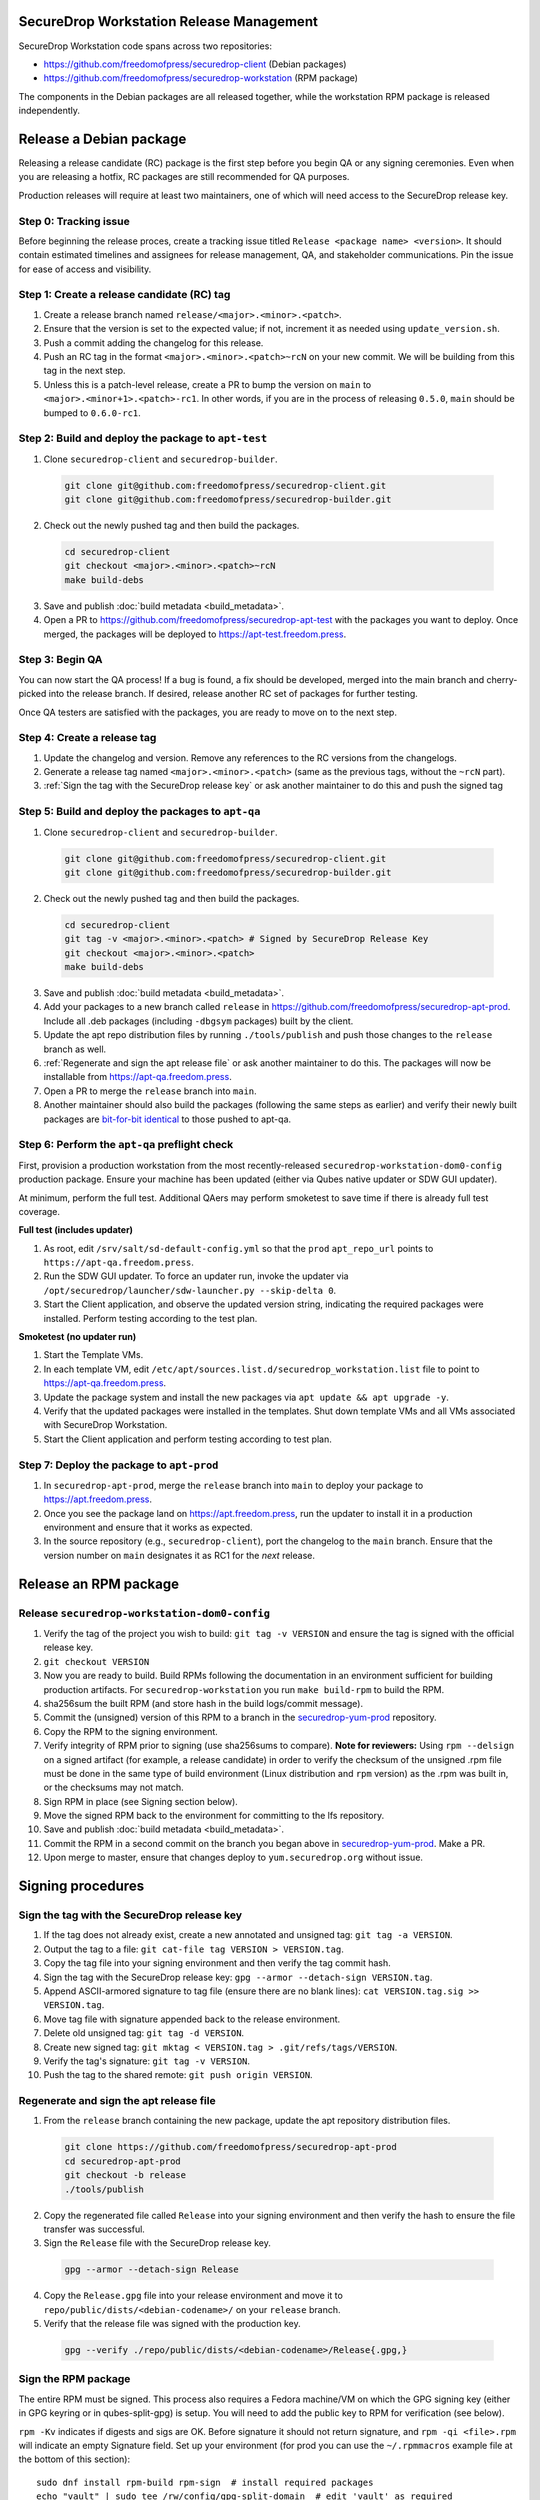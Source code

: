 SecureDrop Workstation Release Management
=========================================

SecureDrop Workstation code spans across two repositories:

-  https://github.com/freedomofpress/securedrop-client (Debian packages)
-  https://github.com/freedomofpress/securedrop-workstation (RPM
   package)

The components in the Debian packages are all released together, while the workstation RPM package is released independently.

Release a Debian package
========================

Releasing a release candidate (RC) package is the first step before you begin QA or any signing ceremonies. Even when you are
releasing a hotfix, RC packages are still recommended for QA purposes.

Production releases will require at least two maintainers, one of which will need access to the SecureDrop release key.

Step 0: Tracking issue
----------------------

Before beginning the release proces, create a tracking issue titled ``Release <package name> <version>``. It should contain
estimated timelines and assignees for release management, QA, and stakeholder communications. Pin the issue for ease of access
and visibility.

Step 1: Create a release candidate (RC) tag
-------------------------------------------

1. Create a release branch named ``release/<major>.<minor>.<patch>``.
2. Ensure that the version is set to the expected value; if not, increment it as needed using ``update_version.sh``.
3. Push a commit adding the changelog for this release.
4. Push an RC tag in the format ``<major>.<minor>.<patch>~rcN`` on your new commit. We will be building from this tag in the next step.
5. Unless this is a patch-level release, create a PR to bump the version on ``main``
   to ``<major>.<minor+1>.<patch>-rc1``. In other words, if you are in the process of
   releasing ``0.5.0``, ``main`` should be bumped to ``0.6.0-rc1``.

Step 2: Build and deploy the package to ``apt-test``
----------------------------------------------------

1. Clone ``securedrop-client`` and ``securedrop-builder``.

  .. code-block:: sh

   git clone git@github.com:freedomofpress/securedrop-client.git
   git clone git@github.com:freedomofpress/securedrop-builder.git

2. Check out the newly pushed tag and then build the packages.

  .. code-block:: sh

   cd securedrop-client
   git checkout <major>.<minor>.<patch>~rcN
   make build-debs

3. Save and publish :doc:`build metadata <build_metadata>`.
4. Open a PR to https://github.com/freedomofpress/securedrop-apt-test with the packages you want to deploy.
   Once merged, the packages will be deployed to https://apt-test.freedom.press.

Step 3: Begin QA
----------------

You can now start the QA process! If a bug is found, a fix should be developed, merged into the main branch and
cherry-picked into the release branch. If desired, release another RC set of packages for further testing.

Once QA testers are satisfied with the packages, you are ready to move on to the next step.

Step 4: Create a release tag
----------------------------

1. Update the changelog and version. Remove any references to the RC versions from the changelogs.
2. Generate a release tag named ``<major>.<minor>.<patch>`` (same as the previous tags, without the ``~rcN`` part).
3. :ref:`Sign the tag with the SecureDrop release key` or ask another maintainer to do this and push the signed tag

Step 5: Build and deploy the packages to ``apt-qa``
---------------------------------------------------

1. Clone ``securedrop-client`` and ``securedrop-builder``.

  .. code-block:: sh

   git clone git@github.com:freedomofpress/securedrop-client.git
   git clone git@github.com:freedomofpress/securedrop-builder.git

2. Check out the newly pushed tag and then build the packages.

  .. code-block:: sh

   cd securedrop-client
   git tag -v <major>.<minor>.<patch> # Signed by SecureDrop Release Key
   git checkout <major>.<minor>.<patch>
   make build-debs

3. Save and publish :doc:`build metadata <build_metadata>`.
4. Add your packages to a new branch called ``release`` in https://github.com/freedomofpress/securedrop-apt-prod. Include all .deb packages (including ``-dbgsym`` packages) built by the client.
5. Update the apt repo distribution files by running ``./tools/publish`` and push those changes to the ``release`` branch as well.
6. :ref:`Regenerate and sign the apt release file` or ask another maintainer to do this. The packages will now be installable from https://apt-qa.freedom.press.
7. Open a PR to merge the ``release`` branch into ``main``.
8. Another maintainer should also build the packages (following the same steps as earlier) and verify their newly built packages
   are `bit-for-bit identical <https://reproducible-builds.org/docs/definition/>`_ to those pushed to apt-qa.

Step 6: Perform the ``apt-qa`` preflight check
----------------------------------------------
First, provision a production workstation from the most recently-released
``securedrop-workstation-dom0-config`` production package. Ensure your machine
has been updated (either via Qubes native updater or SDW GUI updater).

At minimum, perform the full test. Additional QAers may perform smoketest to
save time if there is already full test coverage.

**Full test (includes updater)**

1. As root, edit ``/srv/salt/sd-default-config.yml`` so that the ``prod`` ``apt_repo_url`` points to ``https://apt-qa.freedom.press``.
2. Run the SDW GUI updater. To force an updater run, invoke the updater via ``/opt/securedrop/launcher/sdw-launcher.py --skip-delta 0``.
3. Start the Client application, and observe the updated version string, indicating the required packages were installed. Perform testing according to the test plan.

**Smoketest (no updater run)**

1. Start the Template VMs.
2. In each template VM, edit ``/etc/apt/sources.list.d/securedrop_workstation.list`` file to point to https://apt-qa.freedom.press.
3. Update the package system and install the new packages via ``apt update && apt upgrade -y``.
4. Verify that the updated packages were installed in the templates. Shut down template VMs and all VMs associated with SecureDrop Workstation.
5. Start the Client application and perform testing according to test plan.

Step 7: Deploy the package to ``apt-prod``
------------------------------------------

1. In ``securedrop-apt-prod``, merge the ``release`` branch into ``main`` to deploy your package to https://apt.freedom.press.
2. Once you see the package land on https://apt.freedom.press, run the updater to install it in a production environment and ensure that it works as expected.
3. In the source repository (e.g., ``securedrop-client``), port the changelog to the ``main`` branch.
   Ensure that the version number on ``main`` designates it as RC1 for the *next* release.

Release an RPM package
======================

Release ``securedrop-workstation-dom0-config``
----------------------------------------------

1.  Verify the tag of the project you wish to build:
    ``git tag -v VERSION`` and ensure the tag is signed with the
    official release key.
2.  ``git checkout VERSION``
3.  Now you are ready to build. Build RPMs following the documentation
    in an environment sufficient for building production artifacts. For
    ``securedrop-workstation`` you run ``make build-rpm`` to build the
    RPM.
4.  sha256sum the built RPM (and store hash in the build
    logs/commit message).
5.  Commit the (unsigned) version of this RPM to a branch in the
    `securedrop-yum-prod <https://github.com/freedomofpress/securedrop-yum-prod>`__
    repository.
6.  Copy the RPM to the signing environment.
7.  Verify integrity of RPM prior to signing (use sha256sums to
    compare). **Note for reviewers:** Using ``rpm --delsign`` on a
    signed artifact (for example, a release candidate) in order to
    verify the checksum of the unsigned .rpm file must be done in the
    same type of build environment (Linux distribution and ``rpm``
    version) as the .rpm was built in, or the checksums may not match.
8.  Sign RPM in place (see Signing section below).
9.  Move the signed RPM back to the environment for committing to the
    lfs repository.
10. Save and publish :doc:`build metadata <build_metadata>`.
11. Commit the RPM in a second commit on the branch you began above in
    `securedrop-yum-prod <https://github.com/freedomofpress/securedrop-yum-prod>`__.
    Make a PR.
12. Upon merge to master, ensure that changes deploy to
    ``yum.securedrop.org`` without issue.

Signing procedures
==================

.. _Sign the tag with the SecureDrop release key:

Sign the tag with the SecureDrop release key
--------------------------------------------

1. If the tag does not already exist, create a new annotated and unsigned tag: ``git tag -a VERSION``.
2. Output the tag to a file: ``git cat-file tag VERSION > VERSION.tag``.
3. Copy the tag file into your signing environment and then verify the tag commit hash.
4. Sign the tag with the SecureDrop release key: ``gpg --armor --detach-sign VERSION.tag``.
5. Append ASCII-armored signature to tag file (ensure there are no blank lines): ``cat VERSION.tag.sig >> VERSION.tag``.
6. Move tag file with signature appended back to the release environment.
7. Delete old unsigned tag: ``git tag -d VERSION``.
8. Create new signed tag: ``git mktag < VERSION.tag > .git/refs/tags/VERSION``.
9. Verify the tag's signature: ``git tag -v VERSION``.
10. Push the tag to the shared remote: ``git push origin VERSION``.

.. _Regenerate and sign the apt release file:

Regenerate and sign the apt release file
----------------------------------------

1. From the ``release`` branch containing the new package, update the apt repository distribution files.

  .. code-block:: sh

   git clone https://github.com/freedomofpress/securedrop-apt-prod
   cd securedrop-apt-prod
   git checkout -b release
   ./tools/publish

2. Copy the regenerated file called ``Release`` into your signing environment and then verify the hash to ensure the file transfer was successful.
3. Sign the ``Release`` file with the SecureDrop release key.

  .. code-block:: sh

   gpg --armor --detach-sign Release

4. Copy the ``Release.gpg`` file into your release environment and move it to ``repo/public/dists/<debian-codename>/`` on your ``release`` branch.
5. Verify that the release file was signed with the production key.

  .. code-block:: sh

   gpg --verify ./repo/public/dists/<debian-codename>/Release{.gpg,}

Sign the RPM package
--------------------

The entire RPM must be signed. This process also requires a Fedora
machine/VM on which the GPG signing key (either in GPG keyring or in
qubes-split-gpg) is setup. You will need to add the public key to RPM
for verification (see below).

``rpm -Kv`` indicates if digests and sigs are OK. Before signature it
should not return signature, and ``rpm -qi <file>.rpm`` will indicate an
empty Signature field. Set up your environment (for prod you can use the
``~/.rpmmacros`` example file at the bottom of this section):

::

   sudo dnf install rpm-build rpm-sign  # install required packages
   echo "vault" | sudo tee /rw/config/gpg-split-domain  # edit 'vault' as required
   cat << EOF > ~/.rpmmacros
   %_signature gpg
   %_gpg_name <gpg_key_id>
   %__gpg /usr/bin/qubes-gpg-client-wrapper
   %__gpg_sign_cmd %{__gpg} --no-verbose -u %{_gpg_name} --detach-sign %{__plaintext_filename} --output %{__signature_filename}
   EOF

Now we’ll sign the RPM:

::

   rpm --resign <rpm>.rpm  # --addsign would allow us to apply multiple signatures to the RPM
   rpm -qi<file.rpm>  # should now show that the file is signed
   rpm -Kv  # should contain NOKEY errors in the lines containing Signature
   # This is because the (public) key of the RPM signing key is not present,
   # and must be added to the RPM client config to verify the signature:
   sudo rpm --import <publicKey>.asc
   rpm -Kv  # Signature lines will now contain OK instead of NOKEY

You can then proceed with distributing the package, via the “test” or
“prod” repo, as appropriate.
